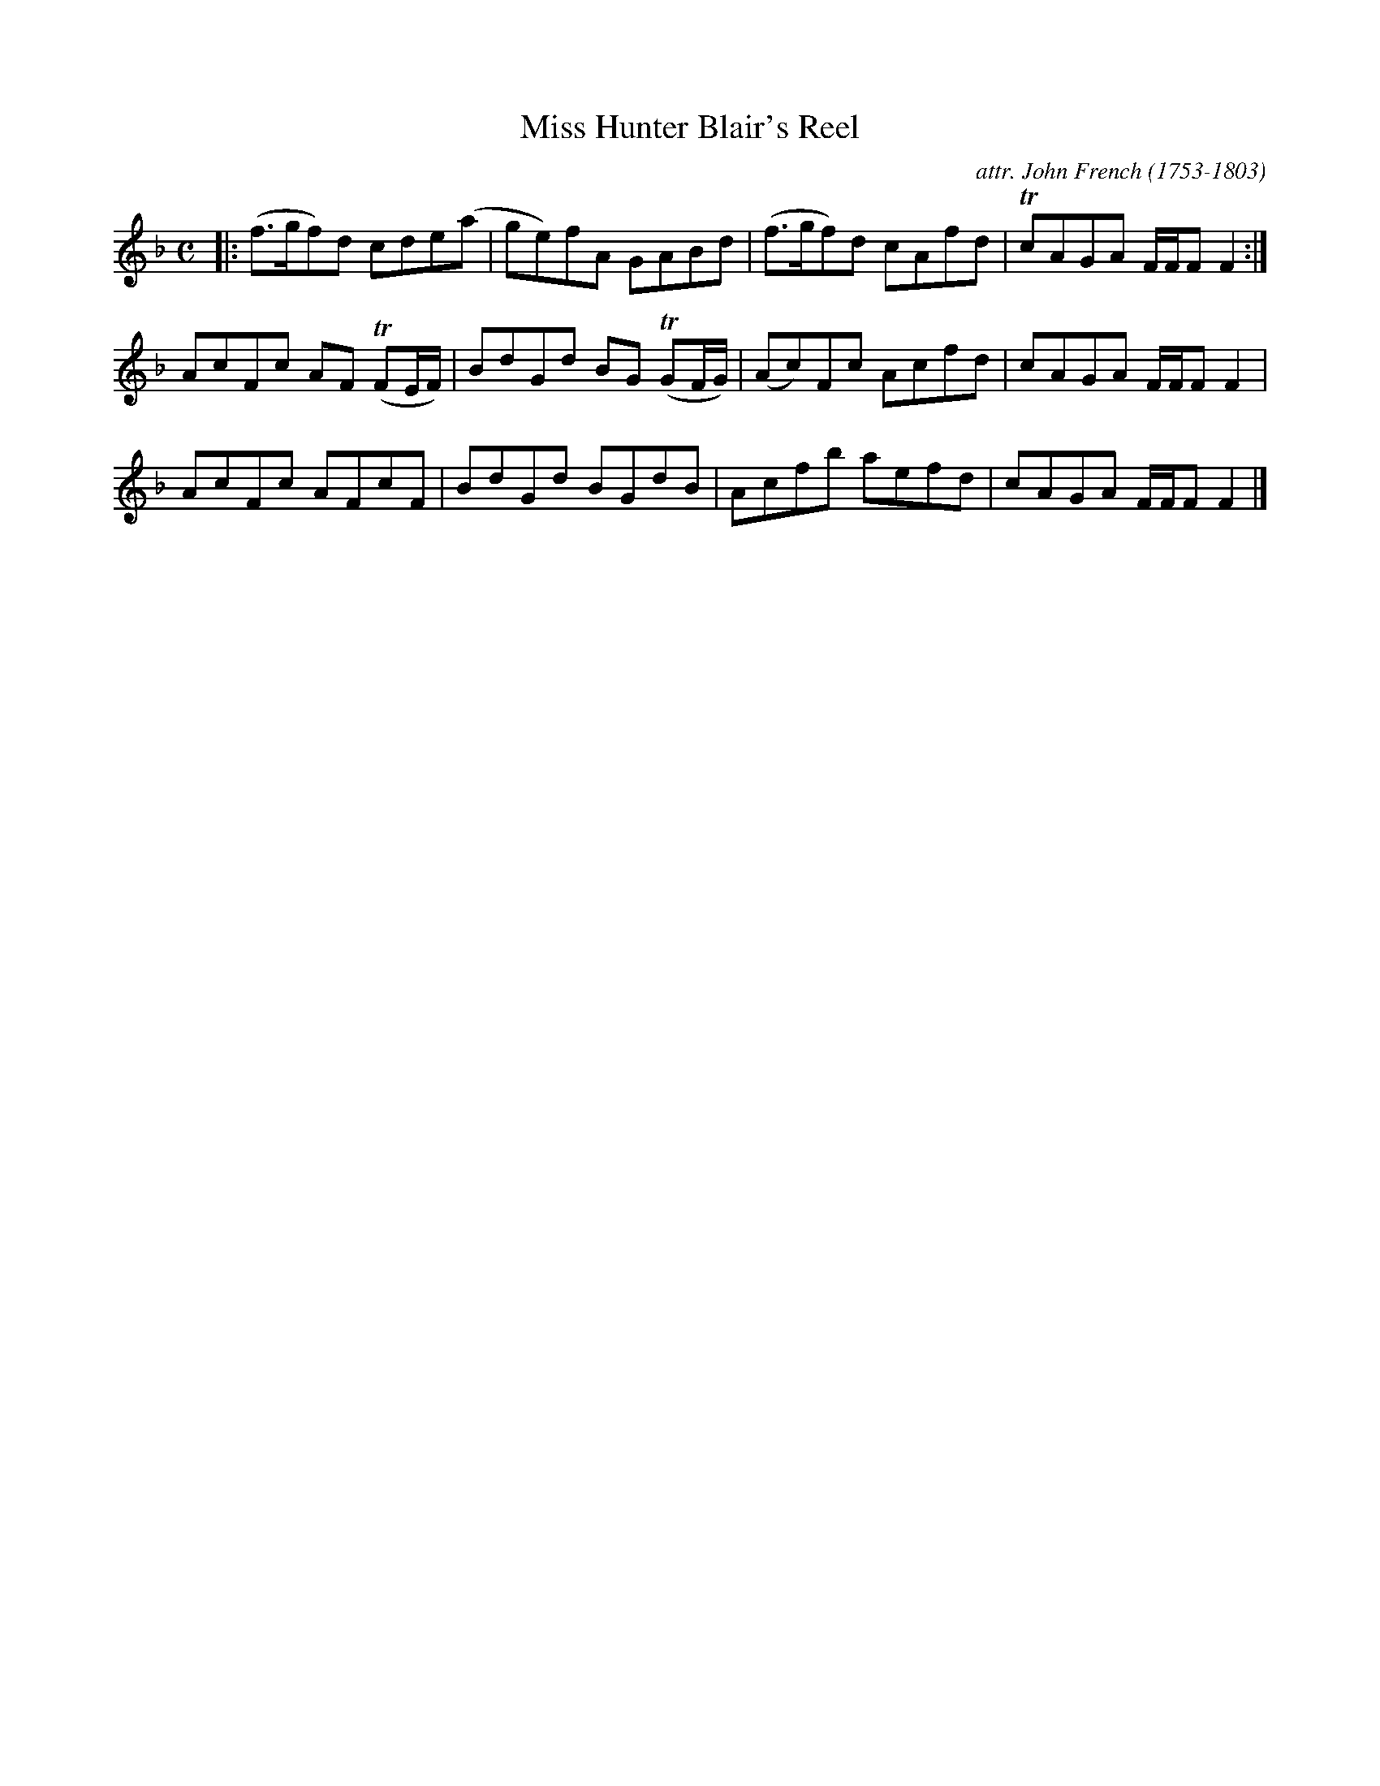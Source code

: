 X: 022
T: Miss Hunter Blair's Reel
C: attr. John French (1753-1803)
R: reel
B: "John French Collection", John French ed. p.2 #2
S: http://www.heallan.com/french.asp
Z: 2012 John Chambers <jc:trillian.mit.edu>
M: C
L: 1/8
K: F
|:\
(f>gf)d cde(a | ge)fA GABd | (f>gf)d cAfd | TcAGA F/F/F F2 :|
AcFc AF (TFE/F/) | BdGd BG (TGF/G/) | (Ac)Fc Acfd | cAGA F/F/F F2 |
AcFc AFcF | BdGd BGdB | Acfb aefd | cAGA F/F/F F2 |]

